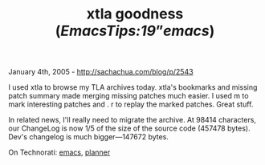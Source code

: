 #+TITLE: xtla goodness ([[EmacsTips#note19][EmacsTips:19]]”[[emacs]])

January 4th, 2005 -
[[http://sachachua.com/blog/p/2543][http://sachachua.com/blog/p/2543]]

I used xtla to browse my TLA archives today. xtla's bookmarks and
 missing patch summary made merging missing patches much easier. I used
 m to mark interesting patches and . r to replay
 the marked patches. Great stuff.

In related news, I'll really need to migrate the archive. At 98414
 characters, our ChangeLog is now 1/5 of the size of the source code
 (457478 bytes). Dev's changelog is much bigger---147672 bytes.

On Technorati: [[http://www.technorati.com/tag/emacs][emacs]],
[[http://www.technorati.com/tag/planner][planner]]
